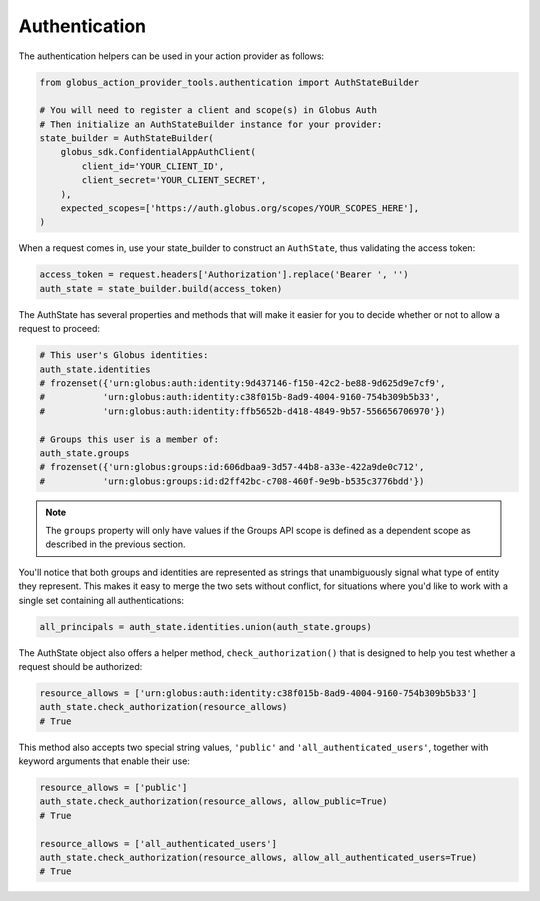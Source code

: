 Authentication
==============

The authentication helpers can be used in your action provider as follows:

.. code-block:: python

    from globus_action_provider_tools.authentication import AuthStateBuilder

    # You will need to register a client and scope(s) in Globus Auth
    # Then initialize an AuthStateBuilder instance for your provider:
    state_builder = AuthStateBuilder(
        globus_sdk.ConfidentialAppAuthClient(
            client_id='YOUR_CLIENT_ID',
            client_secret='YOUR_CLIENT_SECRET',
        ),
        expected_scopes=['https://auth.globus.org/scopes/YOUR_SCOPES_HERE'],
    )


When a request comes in, use your state_builder to construct an ``AuthState``,
thus validating the access token:

.. code-block:: python

    access_token = request.headers['Authorization'].replace('Bearer ', '')
    auth_state = state_builder.build(access_token)

The AuthState has several properties and methods that will make it easier for
you to decide whether or not to allow a request to proceed:

.. code-block:: python

    # This user's Globus identities:
    auth_state.identities
    # frozenset({'urn:globus:auth:identity:9d437146-f150-42c2-be88-9d625d9e7cf9',
    #           'urn:globus:auth:identity:c38f015b-8ad9-4004-9160-754b309b5b33',
    #           'urn:globus:auth:identity:ffb5652b-d418-4849-9b57-556656706970'})

    # Groups this user is a member of:
    auth_state.groups
    # frozenset({'urn:globus:groups:id:606dbaa9-3d57-44b8-a33e-422a9de0c712',
    #           'urn:globus:groups:id:d2ff42bc-c708-460f-9e9b-b535c3776bdd'})

.. note::
    The ``groups`` property will only have values if the Groups API scope
    is defined as a dependent scope as described in the previous section.

You'll notice that both groups and identities are represented as strings that
unambiguously signal what type of entity they represent. This makes it easy to
merge the two sets without conflict, for situations where you'd like to work
with a single set containing all authentications:


.. code-block:: python

    all_principals = auth_state.identities.union(auth_state.groups)


The AuthState object also offers a helper method, ``check_authorization()`` that
is designed to help you test whether a request should be authorized:

.. code-block:: python

    resource_allows = ['urn:globus:auth:identity:c38f015b-8ad9-4004-9160-754b309b5b33']
    auth_state.check_authorization(resource_allows)
    # True


This method also accepts two special string values, ``'public'`` and
``'all_authenticated_users'``, together with keyword arguments that enable their use:

.. code-block:: python

    resource_allows = ['public']
    auth_state.check_authorization(resource_allows, allow_public=True)
    # True

    resource_allows = ['all_authenticated_users']
    auth_state.check_authorization(resource_allows, allow_all_authenticated_users=True)
    # True
